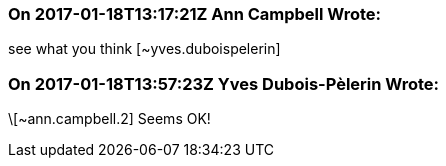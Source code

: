 === On 2017-01-18T13:17:21Z Ann Campbell Wrote:
see what you think [~yves.duboispelerin]

=== On 2017-01-18T13:57:23Z Yves Dubois-Pèlerin Wrote:
\[~ann.campbell.2] Seems OK!

